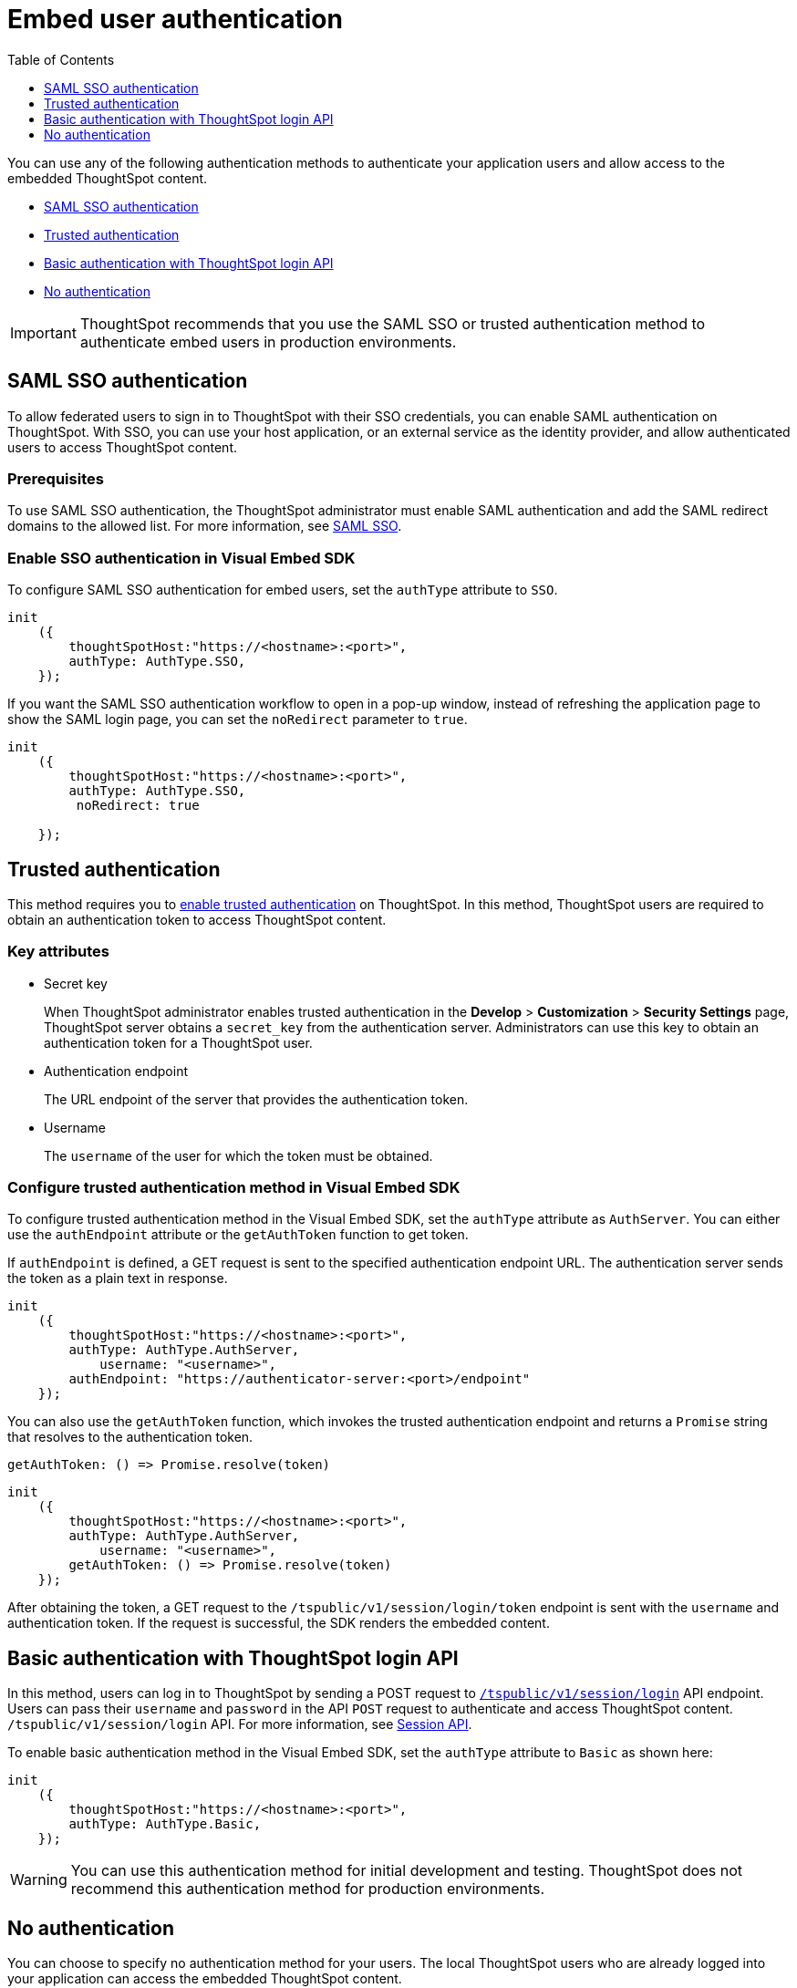 = Embed user authentication
:toc: true
:toclevels: 1

:page-title: Embed authentication
:page-pageid: embed-auth
:page-description: Embed authentication

You can use any of the following authentication methods to authenticate your application users and allow  access to the embedded ThoughtSpot content.

* xref:embed-authentication.adoc#saml-sso-embed[SAML SSO authentication]
* xref:embed-authentication.adoc#trusted-auth-embed[Trusted authentication]
* xref:embed-authentication.adoc#basic-auth-embed[Basic authentication with ThoughtSpot login API]
* xref:embed-authentication.adoc#no-auth-embed[No authentication]

[IMPORTANT]
====
ThoughtSpot recommends that you use the SAML SSO or trusted authentication method to authenticate embed users in production environments.
====

[#saml-sso-embed]
== SAML SSO authentication
To allow federated users to sign in to ThoughtSpot with their SSO credentials, you can enable SAML authentication on ThoughtSpot. With SSO, you can use your host application, or an external service as the identity provider, and allow authenticated users to access ThoughtSpot content.

=== Prerequisites
To use SAML SSO authentication, the ThoughtSpot administrator must enable SAML authentication and add the SAML redirect domains to the allowed list. For more information, see xref:configure-saml.adoc[SAML SSO].

=== Enable SSO authentication in Visual Embed SDK

To configure SAML SSO authentication for embed users, set the `authType` attribute to `SSO`. 

[source,javascript]
----
init
    ({
        thoughtSpotHost:"https://<hostname>:<port>",
        authType: AuthType.SSO,
    });

----

If you want the SAML SSO authentication workflow to open in a pop-up window, instead of refreshing the application page to show the SAML login page, you can set the `noRedirect` parameter to `true`.

[source,javascript]
----
init
    ({
        thoughtSpotHost:"https://<hostname>:<port>",
        authType: AuthType.SSO,
         noRedirect: true
        
    });

----

[#trusted-auth-embed]
== Trusted authentication

This method requires you to xref:trusted-authentication.adoc#trusted-auth-enable[enable trusted authentication] on ThoughtSpot. In this method, ThoughtSpot users are required to obtain an authentication token to access ThoughtSpot content. 
 
=== Key attributes

* Secret key
+
When ThoughtSpot administrator enables trusted authentication in the *Develop* > *Customization* > *Security Settings* page, ThoughtSpot server obtains a `secret_key` from the authentication server. Administrators can use this key to obtain an authentication token for a ThoughtSpot user. 

* Authentication endpoint
+
The URL endpoint of the server that provides the authentication token.

* Username
+
The `username` of the user for which the token must be obtained.  

=== Configure trusted authentication method in Visual Embed SDK

To configure trusted authentication method in the Visual Embed SDK, set the `authType` attribute as `AuthServer`. You can either use the `authEndpoint` attribute or the `getAuthToken` function to get token.

If `authEndpoint` is defined, a GET request is sent to the specified authentication endpoint URL. The authentication server sends the token as a plain text in response.

[source,javascript]
----
init
    ({
        thoughtSpotHost:"https://<hostname>:<port>",
        authType: AuthType.AuthServer,
	    username: "<username>",
        authEndpoint: "https://authenticator-server:<port>/endpoint"
    });
----

You can also use the `getAuthToken` function, which invokes the trusted authentication endpoint and returns a `Promise` string that resolves to the authentication token. 

[source,javascript]
----
getAuthToken: () => Promise.resolve(token) 
----

[source,javascript]
----
init
    ({
        thoughtSpotHost:"https://<hostname>:<port>",
        authType: AuthType.AuthServer,
	    username: "<username>",
        getAuthToken: () => Promise.resolve(token)
    });
----

After obtaining the token, a GET request to the `/tspublic/v1/session/login/token` endpoint is sent with the `username` and authentication token. If the request is successful, the SDK renders the embedded content. 

[#basic-auth-embed]
== Basic authentication with ThoughtSpot login API

In this method, users can log in to ThoughtSpot by sending a POST request to `xref:session-api.adoc#session-login[/tspublic/v1/session/login]` API endpoint. Users can pass their `username` and `password` in the API `POST` request to authenticate and access ThoughtSpot content.  `/tspublic/v1/session/login` API. For more information, see xref:session-api.adoc[Session API]. 

To enable basic authentication method in the Visual Embed SDK, set the `authType` attribute to `Basic` as shown here:

[source,javascript]
----
init
    ({
        thoughtSpotHost:"https://<hostname>:<port>",
        authType: AuthType.Basic,
    });

----

[WARNING]
You can use this authentication method for initial development and testing. ThoughtSpot does not recommend this authentication method for production environments.

[#no-auth-embed]
== No authentication
You can choose to specify no authentication method for your users. The local ThoughtSpot users  who are already logged into your application can access the embedded ThoughtSpot content.   

To allow your logged-in application users to access ThoughtSpot content without any authentication, set the `authType` attribute to `None` as shown here:

[source,javascript]
----
init
    ({
        thoughtSpotHost:"https://<hostname>:<port>",
        authType: AuthType.None,
    });

----

[WARNING]
====
Do not use this authentication method in production environments.
====


